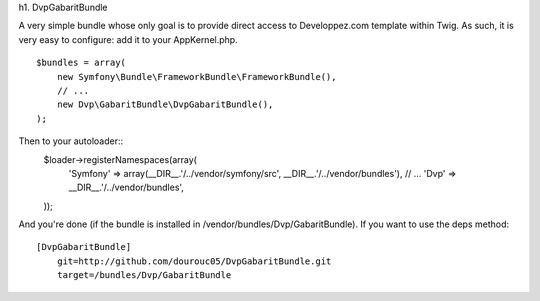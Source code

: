 h1. DvpGabaritBundle

A very simple bundle whose only goal is to provide direct access to Developpez.com 
template within Twig. As such, it is very easy to configure: add it to your AppKernel.php. 
::
        $bundles = array(
            new Symfony\Bundle\FrameworkBundle\FrameworkBundle(),
            // ...
            new Dvp\GabaritBundle\DvpGabaritBundle(),
        );

Then to your autoloader::
        $loader->registerNamespaces(array(
            'Symfony'          => array(__DIR__.'/../vendor/symfony/src', __DIR__.'/../vendor/bundles'),
            // ...
            'Dvp'              => __DIR__.'/../vendor/bundles',
        ));

And you're done (if the bundle is installed in /vendor/bundles/Dvp/GabaritBundle). 
If you want to use the deps method:: 
        [DvpGabaritBundle]
            git=http://github.com/dourouc05/DvpGabaritBundle.git
            target=/bundles/Dvp/GabaritBundle